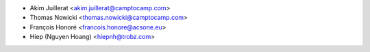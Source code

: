 * Akim Juillerat <akim.juillerat@camptocamp.com>
* Thomas Nowicki <thomas.nowicki@camptocamp.com>
* François Honoré <francois.honore@acsone.eu>
* Hiep (Nguyen Hoang) <hiepnh@trobz.com>
